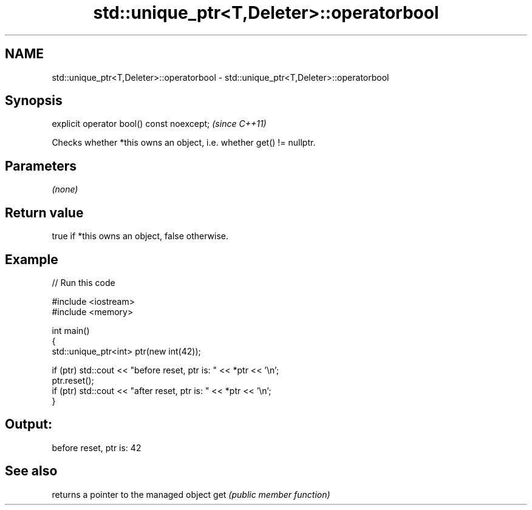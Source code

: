 .TH std::unique_ptr<T,Deleter>::operatorbool 3 "2020.03.24" "http://cppreference.com" "C++ Standard Libary"
.SH NAME
std::unique_ptr<T,Deleter>::operatorbool \- std::unique_ptr<T,Deleter>::operatorbool

.SH Synopsis

explicit operator bool() const noexcept;  \fI(since C++11)\fP

Checks whether *this owns an object, i.e. whether get() != nullptr.

.SH Parameters

\fI(none)\fP

.SH Return value

true if *this owns an object, false otherwise.

.SH Example


// Run this code

  #include <iostream>
  #include <memory>

  int main()
  {
      std::unique_ptr<int> ptr(new int(42));

      if (ptr) std::cout << "before reset, ptr is: " << *ptr << '\\n';
      ptr.reset();
      if (ptr) std::cout << "after reset, ptr is: " << *ptr << '\\n';
  }

.SH Output:

  before reset, ptr is: 42


.SH See also


    returns a pointer to the managed object
get \fI(public member function)\fP




